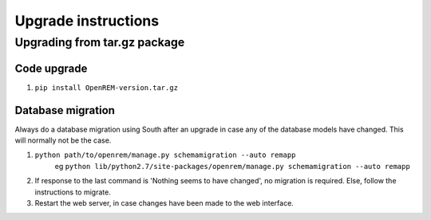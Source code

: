 Upgrade instructions
*************************


Upgrading from tar.gz package
=============================

Code upgrade
------------
#. ``pip install OpenREM-version.tar.gz``

Database migration
------------------
Always do a database migration using South after an upgrade in case any of the
database models have changed. This will normally not be the case.

#. ``python path/to/openrem/manage.py schemamigration --auto remapp``
    eg ``python lib/python2.7/site-packages/openrem/manage.py schemamigration --auto remapp``
#. If response to the last command is 'Nothing seems to have changed', no migration is required. Else, follow the instructions to migrate.
#. Restart the web server, in case changes have been made to the web interface.
